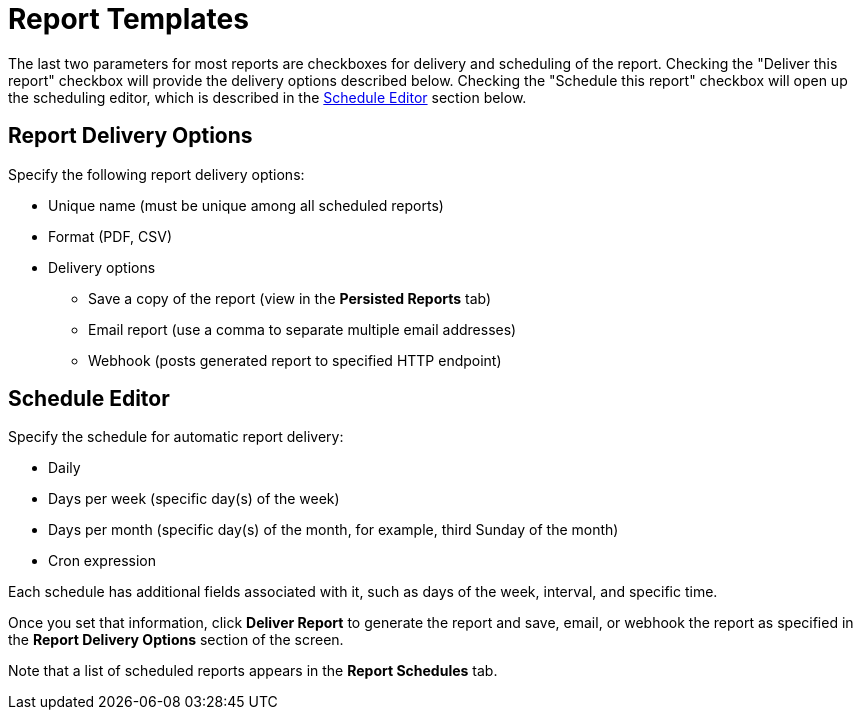 [[ga-report-templates-intro]]
= Report Templates

The last two parameters for most reports are checkboxes for delivery and scheduling of the report.
Checking the "Deliver this report" checkbox will provide the delivery options described below.
Checking the "Schedule this report" checkbox will open up the scheduling editor, which is described in the <<schedule-editor, Schedule Editor>> section below.

== Report Delivery Options

Specify the following report delivery options:

* Unique name (must be unique among all scheduled reports)
* Format (PDF, CSV)
* Delivery options
** Save a copy of the report (view in the *Persisted Reports* tab)
// where is it saved?
** Email report (use a comma to separate multiple email addresses)
** Webhook (posts generated report to specified HTTP endpoint)

[[schedule-editor]]
== Schedule Editor

Specify the schedule for automatic report delivery:

* Daily
* Days per week (specific day(s) of the week)
* Days per month (specific day(s) of the month, for example, third Sunday of the month)
* Cron expression

Each schedule has additional fields associated with it, such as days of the week, interval, and specific time.

Once you set that information, click *Deliver Report* to generate the report and save, email, or webhook the report as specified in the *Report Delivery Options* section of the screen.

Note that a list of scheduled reports appears in the *Report Schedules* tab.